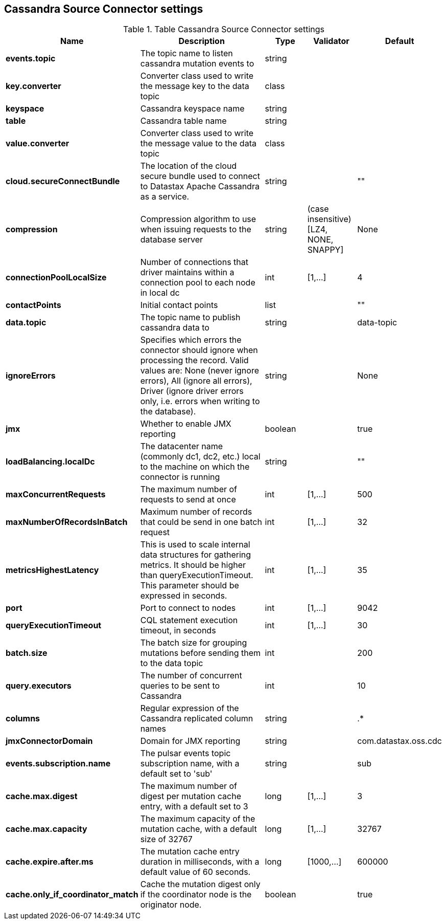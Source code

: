 == Cassandra Source Connector settings

.Table Cassandra Source Connector settings
[cols="2,3,1,1,1"]
|===
|Name | Description | Type | Validator | Default

| *events.topic*
| The topic name to listen cassandra mutation events to
| string
| 
| 

| *key.converter*
| Converter class used to write the message key to the data topic
| class
| 
| 

| *keyspace*
| Cassandra keyspace name
| string
| 
| 

| *table*
| Cassandra table name
| string
| 
| 

| *value.converter*
| Converter class used to write the message value to the data topic
| class
| 
| 

| *cloud.secureConnectBundle*
| The location of the cloud secure bundle used to connect to Datastax Apache Cassandra as a service.
| string
| 
| ""

| *compression*
| Compression algorithm to use when issuing requests to the database server
| string
| (case insensitive) [LZ4, NONE, SNAPPY]
| None

| *connectionPoolLocalSize*
| Number of connections that driver maintains within a connection pool to each node in local dc
| int
| [1,...]
| 4

| *contactPoints*
| Initial contact points
| list
| 
| ""

| *data.topic*
| The topic name to publish cassandra data to
| string
| 
| data-topic

| *ignoreErrors*
| Specifies which errors the connector should ignore when processing the record. Valid values are: None (never ignore errors), All (ignore all errors), Driver (ignore driver errors only, i.e. errors when writing to the database).
| string
| 
| None

| *jmx*
| Whether to enable JMX reporting
| boolean
| 
| true

| *loadBalancing.localDc*
| The datacenter name (commonly dc1, dc2, etc.) local to the machine on which the connector is running
| string
| 
| ""

| *maxConcurrentRequests*
| The maximum number of requests to send at once
| int
| [1,...]
| 500

| *maxNumberOfRecordsInBatch*
| Maximum number of records that could be send in one batch request
| int
| [1,...]
| 32

| *metricsHighestLatency*
| This is used to scale internal data structures for gathering metrics. It should be higher than queryExecutionTimeout. This parameter should be expressed in seconds.
| int
| [1,...]
| 35

| *port*
| Port to connect to nodes
| int
| [1,...]
| 9042

| *queryExecutionTimeout*
| CQL statement execution timeout, in seconds
| int
| [1,...]
| 30

| *batch.size*
| The batch size for grouping mutations before sending them to the data topic
| int
| 
| 200

| *query.executors*
| The number of concurrent queries to be sent to Cassandra
| int
| 
| 10

| *columns*
| Regular expression of the Cassandra replicated column names
| string
| 
| .*

| *jmxConnectorDomain*
| Domain for JMX reporting
| string
| 
| com.datastax.oss.cdc

| *events.subscription.name*
| The pulsar events topic subscription name, with a default set to 'sub'
| string
| 
| sub

| *cache.max.digest*
| The maximum number of digest per mutation cache entry, with a default set to 3
| long
| [1,...]
| 3

| *cache.max.capacity*
| The maximum capacity of the mutation cache, with a default size of 32767
| long
| [1,...]
| 32767

| *cache.expire.after.ms*
| The mutation cache entry duration in milliseconds, with a default value of 60 seconds.
| long
| [1000,...]
| 600000

| *cache.only_if_coordinator_match*
| Cache the mutation digest only if the coordinator node is the originator node.
| boolean
| 
| true

|===
